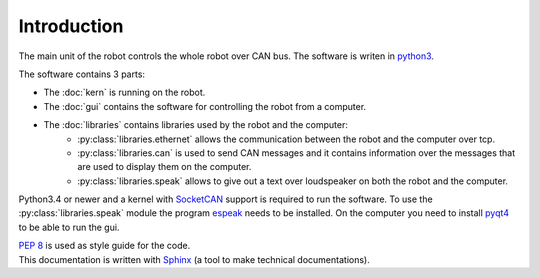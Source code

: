 Introduction
============

The main unit of the robot controls the whole robot over CAN bus. The software is writen in
`python3 <https://docs.python.org/3/>`_.

The software contains 3 parts:

* The :doc:`kern` is running on the robot.
* The :doc:`gui` contains the software for controlling the robot from a computer.
* The :doc:`libraries` contains libraries used by the robot and the computer:
    * :py:class:`libraries.ethernet` allows the communication between the robot and the computer over tcp.
    * :py:class:`libraries.can` is used to send CAN messages and it contains information over the messages
      that are used to display them on the computer.
    * :py:class:`libraries.speak` allows to give out a text over loudspeaker on both the robot and the computer.

Python3.4 or newer and a kernel with `SocketCAN <https://www.kernel.org/doc/Documentation/networking/can.txt>`_ support
is required to run the software. To use the :py:class:`libraries.speak` module the
program `espeak <http://espeak.sourceforge.net/>`_ needs to be installed. On the computer you need to
install `pyqt4 <http://pyqt.sourceforge.net/Docs/PyQt4/introduction.html>`_ to be able to run the gui.

| :pep:`8` is used as style guide for the code.
| This documentation is written with `Sphinx <http://sphinx-doc.org/>`_ (a tool to make technical documentations).